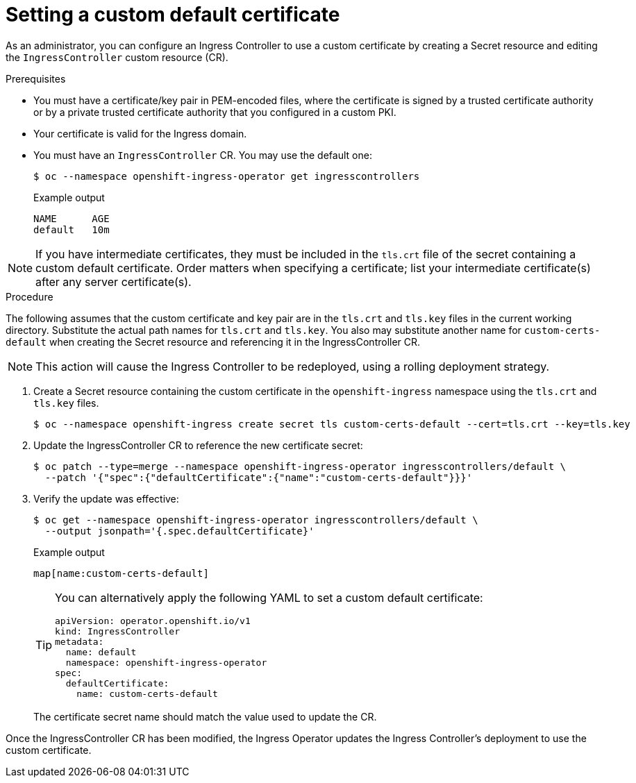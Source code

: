 // Module included in the following assemblies:
//
// * networking/ingress-operator.adoc

[id="nw-ingress-setting-a-custom-default-certificate_{context}"]
= Setting a custom default certificate

As an administrator, you can configure an Ingress Controller to use a custom
certificate by creating a Secret resource and editing the `IngressController`
custom resource (CR).

.Prerequisites

* You must have a certificate/key pair in PEM-encoded files, where the
certificate is signed by a trusted certificate authority or by a private trusted
certificate authority that you configured in a custom PKI.

* Your certificate is valid for the Ingress domain.

* You must have an `IngressController` CR. You may use the default one:
+
[source,terminal]
----
$ oc --namespace openshift-ingress-operator get ingresscontrollers
----
+
.Example output
[source,terminal]
----
NAME      AGE
default   10m
----

[NOTE]
====
If you have intermediate certificates, they must be included in the `tls.crt`
file of the secret containing a custom default certificate. Order matters when
specifying a certificate; list your intermediate certificate(s) after any server
certificate(s).
====

.Procedure

The following assumes that the custom certificate and key pair are in the
`tls.crt` and `tls.key` files in the current working directory. Substitute the
actual path names for `tls.crt` and `tls.key`. You also may substitute another
name for `custom-certs-default` when creating the Secret resource and
referencing it in the IngressController CR.

[NOTE]
====
This action will cause the Ingress Controller to be redeployed, using a rolling deployment strategy.
====

. Create a Secret resource containing the custom certificate in the
`openshift-ingress` namespace using the `tls.crt` and `tls.key` files.
+
[source,terminal]
----
$ oc --namespace openshift-ingress create secret tls custom-certs-default --cert=tls.crt --key=tls.key
----
+
. Update the IngressController CR to reference the new certificate secret:
+
[source,terminal]
----
$ oc patch --type=merge --namespace openshift-ingress-operator ingresscontrollers/default \
  --patch '{"spec":{"defaultCertificate":{"name":"custom-certs-default"}}}'
----
+
. Verify the update was effective:
+
[source,terminal]
----
$ oc get --namespace openshift-ingress-operator ingresscontrollers/default \
  --output jsonpath='{.spec.defaultCertificate}'
----
+
.Example output
[source,terminal]
----
map[name:custom-certs-default]
----
+
[TIP]
====
You can alternatively apply the following YAML to set a custom default certificate:
[source,yaml]
----
apiVersion: operator.openshift.io/v1
kind: IngressController
metadata:
  name: default
  namespace: openshift-ingress-operator
spec:
  defaultCertificate:
    name: custom-certs-default
----
====
+
The certificate secret name should match the value used to update the CR.

Once the IngressController CR has been modified, the Ingress Operator
updates the Ingress Controller's deployment to use the custom certificate.
